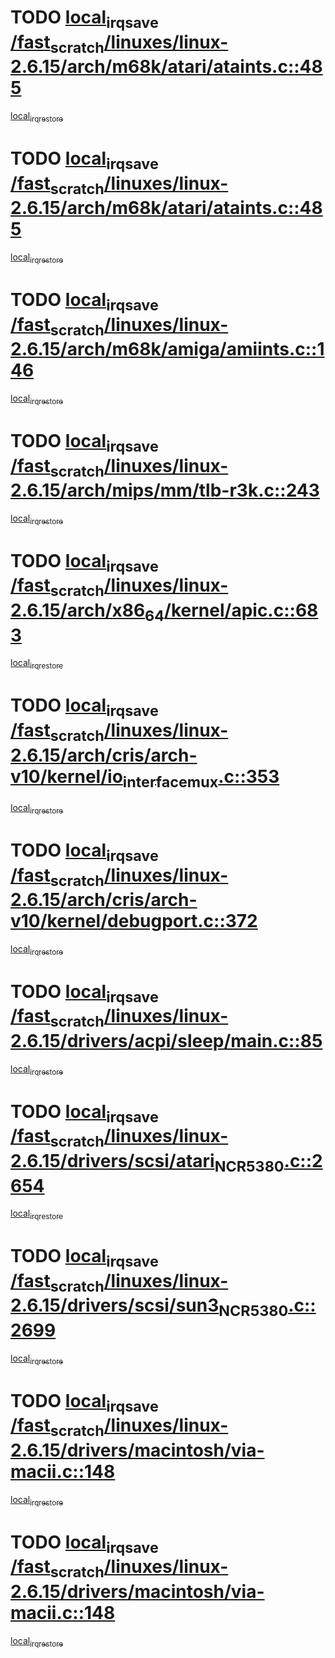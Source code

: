 * TODO [[view:/fast_scratch/linuxes/linux-2.6.15/arch/m68k/atari/ataints.c::face=ovl-face1::linb=485::colb=17::cole=22][local_irq_save /fast_scratch/linuxes/linux-2.6.15/arch/m68k/atari/ataints.c::485]]
[[view:/fast_scratch/linuxes/linux-2.6.15/arch/m68k/atari/ataints.c::face=ovl-face2::linb=490::colb=4::cole=10][local_irq_restore]]
* TODO [[view:/fast_scratch/linuxes/linux-2.6.15/arch/m68k/atari/ataints.c::face=ovl-face1::linb=485::colb=17::cole=22][local_irq_save /fast_scratch/linuxes/linux-2.6.15/arch/m68k/atari/ataints.c::485]]
[[view:/fast_scratch/linuxes/linux-2.6.15/arch/m68k/atari/ataints.c::face=ovl-face2::linb=502::colb=3::cole=9][local_irq_restore]]
* TODO [[view:/fast_scratch/linuxes/linux-2.6.15/arch/m68k/amiga/amiints.c::face=ovl-face1::linb=146::colb=16::cole=21][local_irq_save /fast_scratch/linuxes/linux-2.6.15/arch/m68k/amiga/amiints.c::146]]
[[view:/fast_scratch/linuxes/linux-2.6.15/arch/m68k/amiga/amiints.c::face=ovl-face2::linb=152::colb=3::cole=9][local_irq_restore]]
* TODO [[view:/fast_scratch/linuxes/linux-2.6.15/arch/mips/mm/tlb-r3k.c::face=ovl-face1::linb=243::colb=17::cole=22][local_irq_save /fast_scratch/linuxes/linux-2.6.15/arch/mips/mm/tlb-r3k.c::243]]
[[view:/fast_scratch/linuxes/linux-2.6.15/arch/mips/mm/tlb-r3k.c::face=ovl-face2::linb=251::colb=3::cole=9][local_irq_restore]]
* TODO [[view:/fast_scratch/linuxes/linux-2.6.15/arch/x86_64/kernel/apic.c::face=ovl-face1::linb=683::colb=16::cole=21][local_irq_save /fast_scratch/linuxes/linux-2.6.15/arch/x86_64/kernel/apic.c::683]]
[[view:/fast_scratch/linuxes/linux-2.6.15/arch/x86_64/kernel/apic.c::face=ovl-face2::linb=688::colb=2::cole=8][local_irq_restore]]
* TODO [[view:/fast_scratch/linuxes/linux-2.6.15/arch/cris/arch-v10/kernel/io_interface_mux.c::face=ovl-face1::linb=353::colb=16::cole=21][local_irq_save /fast_scratch/linuxes/linux-2.6.15/arch/cris/arch-v10/kernel/io_interface_mux.c::353]]
[[view:/fast_scratch/linuxes/linux-2.6.15/arch/cris/arch-v10/kernel/io_interface_mux.c::face=ovl-face2::linb=397::colb=2::cole=8][local_irq_restore]]
* TODO [[view:/fast_scratch/linuxes/linux-2.6.15/arch/cris/arch-v10/kernel/debugport.c::face=ovl-face1::linb=372::colb=16::cole=21][local_irq_save /fast_scratch/linuxes/linux-2.6.15/arch/cris/arch-v10/kernel/debugport.c::372]]
[[view:/fast_scratch/linuxes/linux-2.6.15/arch/cris/arch-v10/kernel/debugport.c::face=ovl-face2::linb=375::colb=2::cole=8][local_irq_restore]]
* TODO [[view:/fast_scratch/linuxes/linux-2.6.15/drivers/acpi/sleep/main.c::face=ovl-face1::linb=85::colb=16::cole=21][local_irq_save /fast_scratch/linuxes/linux-2.6.15/drivers/acpi/sleep/main.c::85]]
[[view:/fast_scratch/linuxes/linux-2.6.15/drivers/acpi/sleep/main.c::face=ovl-face2::linb=106::colb=2::cole=8][local_irq_restore]]
* TODO [[view:/fast_scratch/linuxes/linux-2.6.15/drivers/scsi/atari_NCR5380.c::face=ovl-face1::linb=2654::colb=19::cole=24][local_irq_save /fast_scratch/linuxes/linux-2.6.15/drivers/scsi/atari_NCR5380.c::2654]]
[[view:/fast_scratch/linuxes/linux-2.6.15/drivers/scsi/atari_NCR5380.c::face=ovl-face2::linb=2707::colb=3::cole=9][local_irq_restore]]
* TODO [[view:/fast_scratch/linuxes/linux-2.6.15/drivers/scsi/sun3_NCR5380.c::face=ovl-face1::linb=2699::colb=19::cole=24][local_irq_save /fast_scratch/linuxes/linux-2.6.15/drivers/scsi/sun3_NCR5380.c::2699]]
[[view:/fast_scratch/linuxes/linux-2.6.15/drivers/scsi/sun3_NCR5380.c::face=ovl-face2::linb=2747::colb=3::cole=9][local_irq_restore]]
* TODO [[view:/fast_scratch/linuxes/linux-2.6.15/drivers/macintosh/via-macii.c::face=ovl-face1::linb=148::colb=16::cole=21][local_irq_save /fast_scratch/linuxes/linux-2.6.15/drivers/macintosh/via-macii.c::148]]
[[view:/fast_scratch/linuxes/linux-2.6.15/drivers/macintosh/via-macii.c::face=ovl-face2::linb=151::colb=10::cole=16][local_irq_restore]]
* TODO [[view:/fast_scratch/linuxes/linux-2.6.15/drivers/macintosh/via-macii.c::face=ovl-face1::linb=148::colb=16::cole=21][local_irq_save /fast_scratch/linuxes/linux-2.6.15/drivers/macintosh/via-macii.c::148]]
[[view:/fast_scratch/linuxes/linux-2.6.15/drivers/macintosh/via-macii.c::face=ovl-face2::linb=155::colb=10::cole=16][local_irq_restore]]
